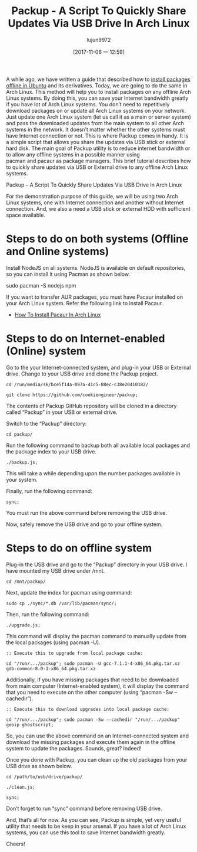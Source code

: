 #+TITLE: Packup - A Script To Quickly Share Updates Via USB Drive In Arch Linux
#+URL: https://www.ostechnix.com/install-packages-offline-arch-linux/
#+AUTHOR: lujun9972
#+TAGS: raw
#+DATE: [2017-11-06 一 12:59]
#+LANGUAGE:  zh-CN
#+OPTIONS:  H:6 num:nil toc:t \n:nil ::t |:t ^:nil -:nil f:t *:t <:nil


A while ago, we have written a guide that described how to [[https://www.ostechnix.com/install-softwares-offline-ubuntu-16-04/][install packages offline in Ubuntu]] and its derivatives. Today, we are going to
do the same in Arch Linux. This method will help you to install packages on any offline Arch Linux systems. By doing this, you can save
your Internet bandwidth greatly if you have lot of Arch Linux systems. You don’t need to repetitively download packages on or update all
Arch Linux systems on your network. Just update one Arch Linux system (let us call it as a main or server system) and pass the downloaded
updates from the main system to all other Arch systems in the network. It doesn’t matter whether the other systems must have Internet
connection or not. This is where Packup comes in handy. It is a simple script that allows you share the updates via USB stick or external
hard disk. The main goal of Packup utility is to reduce internet bandwidth or to allow any offline systems in a possible manner using 
pacman and pacaur as package managers. This brief tutorial describes how to quickly share updates via USB or External drive to any offline
Arch Linux systems.

Packup – A Script To Quickly Share Updates Via USB Drive In Arch Linux

For the demonstration purpose of this guide, we will be using two Arch Linux systems, one with Internet connection and another without
Internet connection. And, we also a need a USB stick or external HDD with sufficient space available.

* Steps to do on both systems (Offline and Online systems)

Install NodeJS on all systems. NodeJS is available on default repositories, so you can install it using Pacman as shown below.

sudo pacman -S nodejs npm

If you want to transfer AUR packages, you must have Pacaur installed on your Arch Linux system. Refer the following link to install
Pacaur.

+ [[https://www.ostechnix.com/install-pacaur-arch-linux/][How To Install Pacaur In Arch Linux]]

* Steps to do on Internet-enabled (Online) system

Go to the your Internet-connected system, and plug-in your USB or External drive. Change to your USB drive and clone the Packup project.

#+BEGIN_SRC shell
  cd /run/media/sk/bce5f14a-097a-41c5-88ec-c38e20410182/

  git clone https://github.com/cookiengineer/packup;
#+END_SRC

The contents of Packup GitHub repository will be cloned in a directory called “Packup” in your USB or external drive.

Switch to the “Packup” directory:

#+BEGIN_SRC shell
  cd packup/
#+END_SRC

Run the following command to backup both all available local packages and the package index to your USB drive.

#+BEGIN_SRC shell
  ./backup.js;
#+END_SRC

This will take a while depending upon the number packages available in your system.

Finally, run the following command:

#+BEGIN_SRC shell
  sync;
#+END_SRC

You must run the above command before removing the USB drive.

Now, safely remove the USB drive and go to your offline system.

* Steps to do on offline system

Plug-in the USB drive and go to the “Packup” directory in your USB drive. I have mounted my USB drive under /mnt.

#+BEGIN_SRC shell
  cd /mnt/packup/
#+END_SRC

Next, update the index for pacman using command:

#+BEGIN_SRC shell
  sudo cp ./sync/*.db /var/lib/pacman/sync/;
#+END_SRC

Then, run the following command:

#+BEGIN_SRC shell
  ./upgrade.js;
#+END_SRC

This command will display the pacman command to manually update from the local packages (using pacman -U).

#+BEGIN_SRC shell
  :: Execute this to upgrade from local package cache:

  cd "/run/.../packup"; sudo pacman -U gcc-7.1.1-4-x86_64.pkg.tar.xz gdb-common-8.0-1-x86_64.pkg.tar.xz
#+END_SRC

Additionally, if you have missing packages that need to be downloaded from main computer (Internet-enabled system), it will display the
command that you need to execute on the other computer (using “pacman -Sw –cachedir”).

#+BEGIN_SRC shell
  :: Execute this to download upgrades into local package cache:

  cd "/run/.../packup"; sudo pacman -Sw --cachedir "/run/.../packup" geoip ghostscript;
#+END_SRC

So, you can use the above command on an Internet-connected system and download the missing packages and execute them again in the offline
system to update the packages. Sounds, great? Indeed!

Once you done with Packup, you can clean up the old packages from your USB drive as shown below.

#+BEGIN_SRC shell
  cd /path/to/usb/drive/packup/

  ./clean.js;

  sync;
#+END_SRC

Don’t forget to run “sync” command before removing USB drive.

And, that’s all for now. As you can see, Packup is simple, yet very useful utility that needs to be keep in your arsenal. If you have a
lot of Arch Linux systems, you can use this tool to save Internet bandwidth greatly.

Cheers!
